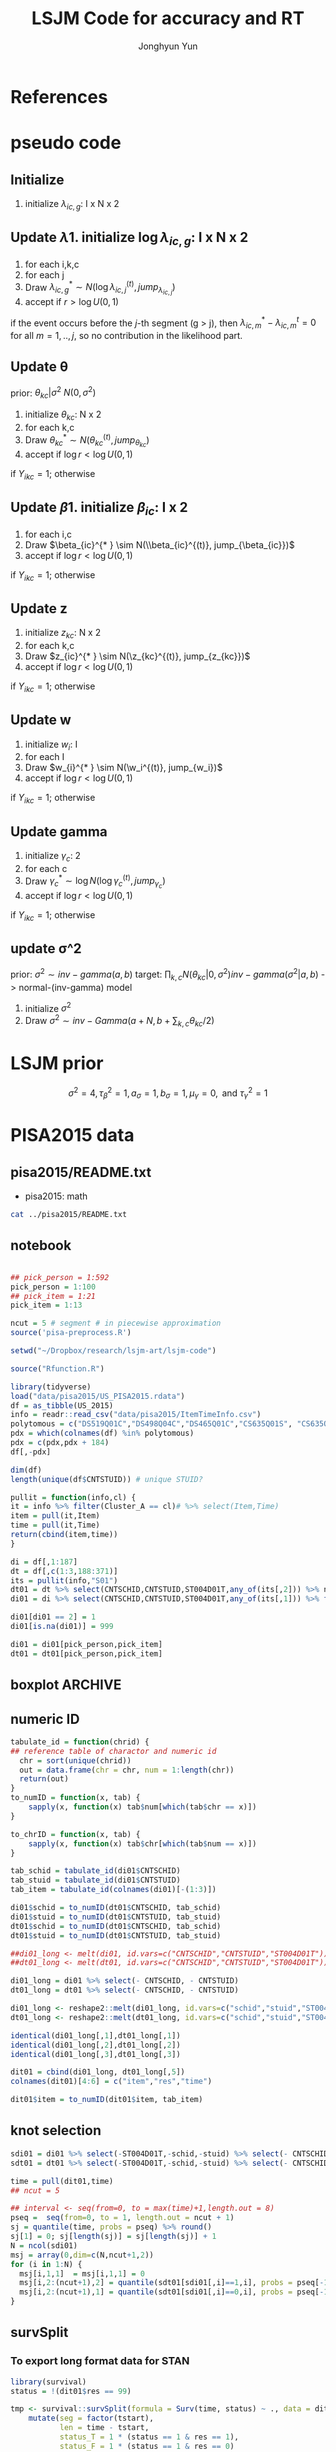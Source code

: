 #+TITLE: LSJM Code for accuracy and RT
#+AUTHOR: Jonghyun Yun
#+EMAIL: jonghyun.yun@gmail.com

#+OPTIONS:   H:10 num:nil toc:nil \n:nil @:t ::t |:t ^:nil ^:{} -:t f:t *:t <:t ':nil -:nil pri:t
#+OPTIONS:   TeX:t LaTeX:t skip:nil d:nil todo:t pri:nil tags:not-in-toc

#+STARTUP: overview inlineimages logdone noindent

# #+SETUPFILE: ~/setup/my-theme-readtheorg.setup

#+PROPERTY: header-args :tangle
#+PROPERTY: header-args :eval never-export
#+PROPERTY: header-args:R :session *LSJM-ART-R* :exports both :results output :noweb yes :eval never-export
* OrgMode :noexport:
#+INFOJS_OPT: view:nil toc:t ltoc:t mouse:underline buttons:0 path:http://orgmode.org/org-info.js

#+REVEAL_ROOT: https://cdn.jsdelivr.net/npm/reveal.js
# slide/none/fade/convex/concave/zoom
#+REVEAL_TRANS: slide
# solarized/black/white/league/sky/beige/simple/serif/blood/night/moon
#+REVEAL_THEME: solarized
#+REVEAL_HLEVEL: 1
#+REVEAL_PLUGINS: (highlight)
#+REVEAL_EXTRA_CSS: ./my_reveal_style.css

#+HUGO_BASE_DIR: ~/website
#+HUGO_AUTO_SET_LASTMOD: t
#+HUGO_DATE_FORMAT: %Y-%m-%dT%T%z
#+HUGO_FRONT_MATTER_FORMAT: toml

#+HUGO_SECTION:
#+HUGO_BUNDLE:
#+HUGO_CATEGORIES:

#+HUGO_EXPORT_RMARKDOWN:

#+OPTIONS: html-link-use-abs-url:nil html-postamble:nil html-preamble:t
#+OPTIONS: html-scripts:t html-style:t html5-fancy:t

#+HTML_MATHJAX: align: left tagside: right
#+HTML_MATHJAX: indent: 5em scale: 85
# MATHJAX font: MathJax TeX (default) Asana-Math Neo-Euler Latin-Modern Gyre-Pagella Gyre-Termes
# #+OPTIONS: tex:dvipng # use LaTeX to generate images for equations

#+HTML_HEAD:  <!-- Global site tag (gtag.js) - Google Analytics -->
#+HTML_HEAD:<script async src="https://www.googletagmanager.com/gtag/js?id=UA-128966866-1"></script>
#+HTML_HEAD:<script>
#+HTML_HEAD:  window.dataLayer = window.dataLayer || [];
#+HTML_HEAD:  function gtag(){dataLayer.push(arguments);}
#+HTML_HEAD:  gtag('js', new Date());
#+HTML_HEAD:
#+HTML_HEAD:  gtag('config', 'UA-128966866-1');
#+HTML_HEAD:</script>

# #+HTML_LINK_HOME: http://wweb.uta.edu/faculty/yunj/index.html
# #+HTML_LINK_UP: http://wweb.uta.edu/faculty/yunj/index.html

# https://scripter.co/latex-in-html/
#+macro: latex @@html:<span class="latex">L<sup>a</sup>T<sub>e</sub>X</span>@@

#+BEGIN_SRC emacs-lisp :eval no :results silent :exports none :tangle no
(setq org-html-htmlize-output-type 'css)
(setq org-html-htmlize-output-type 'inline-css)
#+END_SRC

#+begin_src emacs-lisp ::eval no results silent :exports none :tangle no
(add-hook 'org-babel-after-execute-hook 'org-display-inline-images)
(add-hook 'org-mode-hook 'org-display-inline-images)
#+end_src

* LaTeX Header                                                     :noexport:
#+LATEX_CLASS: no-article
#+LATEX_CLASS_OPTIONS: [a4paper,11pt]

#+LATEX_COMPILER: xelatex

#+LATEX_HEADER: \usepackage{geometry}
#+LATEX_HEADER: \geometry{verbose,tmargin=1in,bmargin=1in,lmargin=0.7in,rmargin=0.7in}
#+LATEX_HEADER: \usepackage[stretch=10,babel=true]{microtype}
#+LATEX_HEADER: \usepackage{lmodern}
#+LATEX_HEADER: \setlength\parindent{0pt}\linespread{1.5}
#+LATEX_HEADER: \usepackage[mathbf=sym]{unicode-math}

#+LATEX_HEADER: \setmathfont{latinmodern-math.otf}
#+LATEX_HEADER: \setmathfont{XITS Math}[range={scr,bfscr}]

# #+LATEX_HEADER: \usepackage{amsmath}
# #+LATEX_HEADER: \usepackage{amsbsy}  %\boldsymbol %\pbm (faked bold)

#+LATEX_HEADER: \usepackage{xcolor}
#+LATEX_HEADER: \usepackage[unicode,colorlinks]{hyperref}
# #+LATEX_HEADER: \PassOptionsToPackage{unicode,colorlinks}{hyperref}

# #+LATEX_HEADER: \usepackage[unicode]{hyperref}
# #+LATEX_HEADER: \hypersetup{
# #+LATEX_HEADER:     colorlinks,
# #+LATEX_HEADER:     linkcolor={red!50!black},
# #+LATEX_HEADER:     citecolor={blue!50!black},
# #+LATEX_HEADER:     urlcolor={blue!80!black}}

* References
#+BEGIN_SRC emacs-lisp :eval yes :results silent :exports none
(require 'org-ref)
(require 'org-ref-citeproc)

(when (file-exists-p "readme.html")
  (delete-file "readme.html"))
(let ((org-export-before-parsing-hook '(orcp-citeproc)))
  (browse-url (org-html-export-to-html)))
#+End_src

#+BEGIN_SRC emacs-lisp :eval yes :results silent :exports none
  (add-hook 'org-export-before-parsing-hook 'orcp-citeproc)
#+END_SRC

#+Bibliography: ~/Zotero/myref.bib
#+PANDOC_OPTIONS: csl:~/Zotero/styles/chicago-author-date.csl

# #+LATEX_HEADER: \usepackage[backend=bibtex, style=numeric, natbib=true]{biblatex}
# #+LATEX_HEADER: \addbibresource{~/Zotero/myref.bib}
# #+LATEX_HEADER: \hypersetup{urlcolor=blue}
# #+LATEX_HEADER: \hypersetup{colorlinks,urlcolor=blue}
# #+LATEX_HEADER: \usepackage[authoryear]{natbib}

# #+LATEX_HEADER: \usepackage[natbib=true, backend=bibtex, maxbibnames=3, doi=false, isbn=false, style=nature]{biblatex}
#+LATEX_HEADER: \usepackage[natbib=true, backend=bibtex, maxbibnames=3, doi=false, isbn=false, style=nature]{biblatex}
#+LATEX_HEADER: \addbibresource{~/Zotero/myref.bib}
# #+LATEX_HEADER: \AtEveryBibitem{\clearfield{note}}
# #+LATEX_HEADER: \AtEveryBibitem{\clearfield{month}}
# #+LATEX_HEADER: \AtEveryBibitem{\clearfield{day}}
# #+LATEX_HEADER: \AtEveryBibitem{\clearfield{eprint}}

#+latex: \begingroup
#+latex: \renewcommand{\section}[2]{}%

# for html export with bib
# bibliographystyle:unsrt
# bibliography:~/Zotero/myref.bib

#+latex: \printbibliography[sorting=ydnt, heading=none, type=article] % for biblatex, comment out everything else
#+latex: \endgroup
* pseudo code
** Initialize
1. initialize $\lambda_{ic,g}$: I x N x 2
** Update \lambda
1. initialize $\log \lambda_{ic,g}$: I x N x 2
2. for each i,k,c
3. for each j
4. Draw $\lambda_{ic,g}^{* } \sim N(\log \lambda_{ic,j}^{(t)}, jump_{\lambda_{ic,j}})$
5. accept if $r > \log U(0,1)$
\begin{align*}
r = & \prod_{k=1}^{N}
\frac{
   (\lambda_{ic,g}^{* })^{I(Y_{ikc,g} = 1)} \exp[-\exp(\beta_{ic} + \theta_{kc} - \gamma_{c}||z_{kc} - w_{i}||)\Lambda_{ic}(t)^{* }]}
   {(\lambda_{ic,g}^{t})^{I(Y_{ikc,g} = 1)} \exp[-\exp(\beta_{ic} + \theta_{kc} - \gamma_{1}||z_{kc} - w_{i}||)\Lambda_{ic}(t)^{t}]} \\
& \times
  \frac{J(\lambda_{ic,g}^{(t)} -> \lambda_{ic,g}^{* })}{J(\lambda_{ic,g}^{* } -> \lambda_{ic,g}^{t})}
\frac{\pi(\lambda_{ic,g}^{* })}{\pi(\lambda_{ic,g}^{(t)})} \\
= & \prod_{k=1}^{N}
  \frac{(\lambda_{ic,g}^{* })^{I(Y_{ikc,j} = 1)}}{(\lambda_{ic,j}^{t})^{I(Y_{ikc,j} = 1)}} \exp[-\exp(\beta_{ic} + \theta_{kc} - \gamma_{c}||z_{kc} - w_{i}||)(\sum_{m=1}^{j} H_{ic,m}(\lambda_{ic,m}^{* } - \lambda_{ic,m}^{t}))] \\
& \times
\frac{\pi(\lambda_{ic,g}^{* })}{\pi(\lambda_{ic,g}^{(t)})}
 \frac{J(\lambda_{ic,g}^{(t)} -> \lambda_{ic,g}^{* })}{J(\lambda_{ic,g}^{* } -> \lambda_{ic,g}^{t})};
\end{align*}

if the event occurs before the $j$-th segment (g > j), then $\lambda_{ic,m}^{* } - \lambda_{ic,m}^{t} = 0$ for all $m=1,..,j$, so no contribution in the likelihood part.

** Update \theta
prior: $\theta_{kc} | \sigma^{2} ~ N(0,\sigma^2)$
1. initialize $\theta_{kc}$: N x 2
2. for each k,c
3. Draw $\theta_{kc}^{* } \sim N(\theta_{kc}^{(t)}, jump_{\theta_{kc}})$
4. accept if $\log r < \log U(0,1)$
\begin{align*}
r &= \prod_{i=1}^{I} \frac{
   \exp(\beta_{ic} + \theta_{kc}^{* } - \gamma_{c}||z_{kc} - w_{i}||)
   \exp[-\exp(\beta_{ic} + \theta_{kc}^{* } - \gamma_{c}||z_{kc} - w_{i}||)\Lambda_{ic}(t)]
}{
   \exp(\beta_{ic} + \theta_{kc}^{t} - \gamma_{c}||z_{kc} - w_{i}||)
   \exp[-\exp(\beta_{ic} + \theta_{kc}^{t} - \gamma_{c}||z_{kc} - w_{i}||)\Lambda_{ic}(t) ]
}
\frac{\pi(\theta_{kc}^{* })}{\pi(\theta_{kc}^{* })}
   \frac{J(\theta_{kc}^{t} -> \theta_{kc}^{* })}{J(\theta_{kc}^{* } -> \theta_{kc}^{t})} \\
&=
\frac{\exp(\theta_{kc}^{* })}{\exp(\theta_{kc}^{t})}
\frac{\pi(\theta_{kc}^{* })}{\pi(\theta_{kc}^{t})}
# \frac{J(\theta_{kc}^{t} -> \theta_{kc}^{* })}{J(\theta_{kc}^{* } -> \theta_{kc}^{t})}
(\exp(\theta_{kc}^{* }) - \exp(\theta_{kc}^{t}))
\exp[-\sum_{i=1}^{I} \Lambda_{ic}(t) \exp(\beta_{ic} - \gamma_{c}||z_{kc} - w_{i}||)]
\end{align*}
if $Y_{ikc} = 1$; otherwise
\begin{align*}
r = &
\frac{\pi(\theta_{kc}^{* })}{\pi(\theta_{kc}^{t})}
# \frac{J(\theta_{kc}^{t} -> \theta_{kc}^{* })}{J(\theta_{kc}^{* } -> \theta_{kc}^{t})}
(\exp(\theta_{kc}^{* }) - \exp(\theta_{kc}^{t}))
\exp[-\sum_{i=1}^{I} \Lambda_{ic}(t) \exp(\beta_{ic} - \gamma_{c}||z_{kc} - w_{i}||)]
\end{align*}

** Update \beta
1. initialize $\beta_{ic}$: I x 2
2. for each i,c
3. Draw $\beta_{ic}^{* } \sim N(\\beta_{ic}^{(t)}, jump_{\beta_{ic}})$
4. accept if $\log r < \log U(0,1)$
\begin{align*}
r &= \prod_{k=1}^{N} \frac{
   \exp(\beta_{ic}^{* } + \theta_{kc} - \gamma_{c}||z_{kc} - w_{i}||)
   \exp[-\exp(\beta_{ic}^{* } + \theta_{kc} - \gamma_{c}||z_{kc} - w_{i}||)\Lambda_{ic}(t)]
}{
   \exp(\beta_{ic}^{t} + \theta_{kc} - \gamma_{c}||z_{kc} - w_{i}||)
   \exp[-\exp(\beta_{ic}^{t} + \theta_{kc} - \gamma_{c}||z_{kc} - w_{i}||)\Lambda_{ic}(t) ]
}
\frac{\pi(\beta_{ic}^{* })}{\pi(\beta_{ic}^{t})}
   \frac{J(\beta_{kc}^{t} -> \beta_{kc}^{* })}{J(\beta_{kc}^{* } -> \beta_{kc}^{t})} \\
&=
\frac{\exp(\beta_{kc}^{* })}{\exp(\beta_{kc}^{t})}
\frac{\pi(\beta_{kc}^{* })}{\pi(\beta_{kc}^{t})}
\frac{J(\beta_{kc}^{t} -> \beta_{kc}^{* })}{J(\beta_{kc}^{* } -> \beta_{kc}^{t})}
\exp[-\sum_{k=1}^{N} \Lambda_{ic}(t) \exp(\beta_{ic} - \gamma_{c}||z_{kc} - w_{i}||)(\exp(\beta_{kc}^{* }) - \exp(\beta_{kc}^{t}))]
\end{align*}
if $Y_{ikc} = 1$; otherwise
\begin{align*}
r =&
\frac{\pi(\beta_{kc}^{* })}{\pi(\beta_{kc}^{t})}
\frac{J(\beta_{kc}^{t} -> \beta_{kc}^{* })}{J(\beta_{kc}^{* } -> \beta_{kc}^{t})}
\exp[-\sum_{k=1}^{N} \Lambda_{ic}(t) \exp(\beta_{ic} - \gamma_{c}||z_{kc} - w_{i}||)(\exp(\beta_{kc}^{* }) - \exp(\beta_{kc}^{t}))]
\end{align*}
** Update z
1. initialize $z_{kc}$: N x 2
2. for each k,c
3. Draw $z_{ic}^{* } \sim N(\z_{kc}^{(t)}, jump_{z_{kc}})$
4. accept if $\log r < \log U(0,1)$
\begin{align*}
r =& \prod_{i=1}^{I} \frac{
   \exp(\beta_{ic} + \theta_{kc} - \gamma_{c}||z_{kc}^{* } - w_{i}||)
   \exp[-\exp(\beta_{ic} + \theta_{kc} - \gamma_{c}||z_{kc}^{* } - w_{i}||)\Lambda_{ic}(t)]
}{
   \exp(\beta_{ic} + \theta_{kc} - \gamma_{c}||z_{kc}^{t} - w_{i}||)
   \exp[-\exp(\beta_{ic} + \theta_{kc} - \gamma_{c}||z_{kc}^{t} - w_{i}||)\Lambda_{ic}(t) ]
}
\frac{\pi(z_{kc}^{* })}{\pi(z_{kc}^{t})}
   \frac{J(z_{kc}^{t} -> z_{kc}^{* })}{J(z_{kc}^{* } -> z_{kc}^{t})} \\
=&
\frac{\pi(z_{kc}^{* })}{\pi(z_{kc}^{t})}
# \frac{J(z_{kc}^{t} -> z_{kc}^{* })}{J(z_{kc}^{* } -> z_{kc}^{t})}
\exp[\gamma_{c}\sum_{i=1}^{I}
(||z_{kc}^{* } - w_{i}||-||z_{kc}^{t} - w_{i}||)]\\
&\times
   \exp[-\exp(\theta_{kc}) \sum_{i=1}^{I}\Lambda_{ic}(t)\exp(\beta_{ic}) \{\exp( - \gamma_{c}||z_{kc}^{* } - w_{i}||) - \exp(-\gamma_c||z_{kc}^{t} - w_{i}||)\}]
\end{align*}
if $Y_{ikc} = 1$; otherwise

\begin{align*}
r =&
\frac{\pi(z_{kc}^{* })}{\pi(z_{kc}^{t})}
\frac{J(z_{kc}^{t} -> z_{kc}^{* })}{J(z_{kc}^{* } -> z_{kc}^{t})}\\
& \times
   \exp[-\exp(\theta_{kc}) \sum_{i=1}^{I}\Lambda_{ic}(t)\exp(\beta_{ic}) \{\exp( - \gamma_{c}||z_{kc}^{* } - w_{i}||) - \exp(-\gamma_c||z_{kc}^{t} - w_{i}||)\}]
\end{align*}
** Update w
1. initialize $w_{i}$: I
2. for each I
3. Draw $w_{i}^{* } \sim N(\w_i^{(t)}, jump_{w_i})$
4. accept if $\log r < \log U(0,1)$
\begin{align*}
r = &\prod_{c=1}^{2} \prod_{k=1}^{N} \frac{
   \exp(\beta_{ic} + \theta_{kc} - \gamma_{c}||z_{kc} - w_{i}^{* }||)
   \exp[-\exp(\beta_{ic} + \theta_{kc} - \gamma_{c}||z_{kc} - w_{i}^{* }||)\Lambda_{ic}(t)]
}{
   \exp(\beta_{ic} + \theta_{kc} - \gamma_{c}||z_{kc} - w_{i}^{t}||)
   \exp[-\exp(\beta_{ic} + \theta_{kc} - \gamma_{c}||z_{kc} - w_{i}^{t}||)\Lambda_{ic}(t) ]
}
\frac{\pi(w_i^{* })}{\pi(w_i^{t})}
   \frac{J(w_i^{t} -> w_i^{* })}{J(w_i^{* } -> w_i^{t})} \\
=&
\frac{\pi(w_i^{* })}{\pi(w_i^{t})}
# \frac{J(w_i^{t} -> w_i^{* })}{J(w_i^{* } -> w_i^{t})}
\exp[\sum_{c=1}^{2}\sum_{k=1}^{N} \gamma_{c}
(||z_{kc} - w_{i}^{* }||-||z_{kc} - w_{i}^{t}||)] \\
& \times \exp[-\sum_{c=1}^{2}\Lambda_{ic}(t)\exp(\beta_{ic}) \sum_{k=1}^{N}\exp(\theta_{kc})\{ \exp(- \gamma_{c}||z_{kc} - w_{i}^{* }||) - \exp(-\gamma_c ||z_{kc} - w_{i}^{t}||)\}]
\end{align*}
if $Y_{ikc} = 1$; otherwise

\begin{align*}
r & =
\frac{\pi(w_i^{* })}{\pi(w_i^{t})}
\frac{J(w_i^{t} -> w_i^{* })}{J(w_i^{* } -> w_i^{t})}\\
& \times \exp[-\sum_{c=1}^{2}\Lambda_{ic}(t)\exp(\beta_{ic}) \sum_{k=1}^{N}\exp(\theta_{kc})\{ \exp(- \gamma_{c}||z_{kc} - w_{i}^{* }||) - \exp(-\gamma_c ||z_{kc} - w_{i}^{t}||)\}]
\end{align*}

** Update gamma
1. initialize $\gamma_{c}$: 2
2. for each c
3. Draw $\gamma_{c}^{* } \sim \log N(\log \gamma_{c}^{(t)}, jump_{\gamma_{c}})$
4. accept if $\log r < \log U(0,1)$
\begin{align*}
r = & \prod_{i=1}^{I}\prod_{k=1}^{N} \frac{
   \exp(\beta_{ic} + \theta_{kc} - \gamma_{c}^{* }||z_{kc} - w_{i}||)
   \exp[-\exp(\beta_{ic} + \theta_{kc} - \gamma_{c}^{* }||z_{kc} - w_{i}||)\Lambda_{ic}(t)]
}{
   \exp(\beta_{ic} + \theta_{kc} - \gamma_{c}^{t}||z_{kc} - w_{i}||)
   \exp[-\exp(\beta_{ic} + \theta_{kc} - \gamma_{c}^{t}||z_{kc} - w_{i}||)\Lambda_{ic}(t) ]
}
\frac{\pi(\gamma_{c}^{* })}{\pi(\gamma_c^{t})}
   \frac{J(\gamma_{c}^{t} -> \gamma_{c}^{* })}{J(\gamma_{c}^{* } -> \gamma_{c}^{t})} \\
=&
\frac{\pi(w_i^{* })}{\pi(w_i^{t})}
\frac{J(w_i^{t} -> w_i^{* })}{J(w_i^{* } -> w_i^{t})}
\exp[\sum_{i=1}^{I}\sum_{k=1}^{N} ||z_{kc} - w_{i}||(\gamma_{c}^{t}-\gamma_{c}^{* })]\\
& \times \exp[-\sum_{i=1}^{I}\sum_{k=1}^{N}\Lambda_{ic}(t)\exp(\beta_{ic} + \theta_{kc}) \{\exp( - \gamma_{c}^{* } ||z_{kc} - w_{i}||) -
 \exp( -\gamma_{c}^{t} ||z_{kc} - w_{i}||)\}]
\end{align*}

if $Y_{ikc} = 1$; otherwise
\begin{align*}
r = &
\frac{\pi(w_i^{* })}{\pi(w_i^{t})}
\frac{J(w_i^{t} -> w_i^{* })}{J(w_i^{* } -> w_i^{t})}\\
& \times \exp[-\sum_{i=1}^{I}\sum_{k=1}^{N}\Lambda_{ic}(t)\exp(\beta_{ic} + \theta_{kc}) \{\exp( - \gamma_{c}^{* } ||z_{kc} - w_{i}||) -
 \exp( -\gamma_{c}^{t} ||z_{kc} - w_{i}||)\}]
\end{align*}

** update \sigma^2
prior: $\sigma^{2} \sim inv-gamma(a,b)$
target: $\prod_{k,c} N(\theta_{kc}|0,\sigma^{2}) inv-gamma(\sigma^{2}|a,b)$ -> normal-(inv-gamma) model

1. initialize $\sigma^{2}$
2. Draw $\sigma^{2} \sim inv-Gamma(a + N, b + \sum_{k,c} \theta_{kc} / 2)$
* LSJM prior
\begin{aligned} \pi\left(\beta_{i}\right) & \sim \mathrm{N}\left(0, \tau_{\beta}^{2}\right) \\ \pi\left(\theta_{j} | \sigma^{2}\right) & \sim \mathrm{N}\left(0, \sigma^{2}\right) \\ \pi\left(\sigma^{2}\right) & \sim \operatorname{lnv}-\operatorname{Gamma}\left(a_{\sigma}, b_{\sigma}\right) \\ \pi\left(\mathbf{z}_{j}\right) & \sim \mathrm{MVN}_{d}\left(0, I_{d}\right) \\ \pi\left(\mathbf{w}_{i}\right) & \sim \mathrm{MVN}_{d}\left(0, I_{d}\right) \\ \log \pi(\gamma) & \sim \mathrm{N}\left(\mu_{\gamma}, \tau_{\gamma}^{2}\right) \end{aligned}

\[\sigma^{2}=4, \tau_{\beta}^{2}=1, a_{\sigma}=1, b_{\sigma}=1, \mu_{\gamma}=0, \text { and } \tau_{\gamma}^{2}=1\]
* PISA2015 data
** pisa2015/README.txt
   - pisa2015: math
#+BEGIN_SRC sh :results output
cat ../pisa2015/README.txt
#+END_SRC

** notebook
#+BEGIN_SRC R

## pick_person = 1:592
pick_person = 1:100
## pick_item = 1:21
pick_item = 1:13

ncut = 5 # segment # in piecewise approximation
source('pisa-preprocess.R')
#+END_SRC

#+BEGIN_SRC R :results none :tangle pisa-preprocess.R
setwd("~/Dropbox/research/lsjm-art/lsjm-code")

source("Rfunction.R")

library(tidyverse)
load("data/pisa2015/US_PISA2015.rdata")
df = as_tibble(US_2015)
info = readr::read_csv("data/pisa2015/ItemTimeInfo.csv")
polytomous = c("DS519Q01C","DS498Q04C","DS465Q01C","CS635Q01S", "CS635Q04S","DS635Q05C","DS605Q04C","DS607Q03C","CS634Q02S", "CS645Q01S","DS657Q04C","DS629Q01C","CS637Q02S")
pdx = which(colnames(df) %in% polytomous)
pdx = c(pdx,pdx + 184)
df[,-pdx]
#+END_SRC

#+BEGIN_SRC R
dim(df)
length(unique(df$CNTSTUID)) # unique STUID?
#+END_SRC

#+begin_src R :tangle Rfunction.R
pullit = function(info,cl) {
it = info %>% filter(Cluster_A == cl)# %>% select(Item,Time)
item = pull(it,Item)
time = pull(it,Time)
return(cbind(item,time))
}
#+end_src

#+begin_src R :tangle pisa-preprocess.R
di = df[,1:187]
dt = df[,c(1:3,188:371)]
its = pullit(info,"S01")
dt01 = dt %>% select(CNTSCHID,CNTSTUID,ST004D01T,any_of(its[,2])) %>% na.omit
di01 = di %>% select(CNTSCHID,CNTSTUID,ST004D01T,any_of(its[,1])) %>% filter(CNTSTUID %in% dt01$CNTSTUID)

di01[di01 == 2] = 1
di01[is.na(di01)] = 999

di01 = di01[pick_person,pick_item]
dt01 = dt01[pick_person,pick_item]
#+end_src

** boxplot :ARCHIVE:
#+BEGIN_SRC R
library(reshape2)

di01_long <- melt(di01, id.vars=c("CNTSCHID","CNTSTUID","ST004D01T"))
dt01_long <- melt(dt01, id.vars=c("CNTSCHID","CNTSTUID","ST004D01T"))

identical(di01_long[,1],di01_long[,1])
identical(di01_long[,2],di01_long[,2])
identical(di01_long[,3],di01_long[,3])

dit01 = cbind(di01_long, dt01_long[,5])
colnames(dit01)[4:6] = c("item","res","time")
#+END_SRC

#+BEGIN_SRC R :results value
dit01 %>% group_by(item) %>% summarise(F = sum(res == 0), T = sum(res == 1), mis = sum(res == 99))
#+END_SRC

#+BEGIN_SRC R
rt_boxp <- ggplot(dit01, aes(x=factor(res),y=time,fill=factor(res)))+
  geom_boxplot() + labs(title="RT by accuracy") + facet_wrap(~item)
logrt_boxp <- ggplot(dit01, aes(x=factor(res),y=log(time),fill=factor(res)))+
  geom_boxplot() + labs(title="log RT by accuracy") + facet_wrap(~item)
#+END_SRC

[[file:figure/RTs_S01.pdf]]

#+BEGIN_SRC R
pdf("figure/RTs_S01.pdf")
rt_boxp
logrt_boxp
dev.off()
#+END_SRC
** numeric ID
#+BEGIN_SRC R :tangle Rfunction.R
tabulate_id = function(chrid) {
## reference table of charactor and numeric id
  chr = sort(unique(chrid))
  out = data.frame(chr = chr, num = 1:length(chr))
  return(out)
}
to_numID = function(x, tab) {
    sapply(x, function(x) tab$num[which(tab$chr == x)])
}

to_chrID = function(x, tab) {
    sapply(x, function(x) tab$chr[which(tab$num == x)])
}
#+END_SRC

#+begin_src R :tangle pisa-preprocess.R
tab_schid = tabulate_id(di01$CNTSCHID)
tab_stuid = tabulate_id(di01$CNTSTUID)
tab_item = tabulate_id(colnames(di01)[-(1:3)])

di01$schid = to_numID(dt01$CNTSCHID, tab_schid)
di01$stuid = to_numID(dt01$CNTSTUID, tab_stuid)
dt01$schid = to_numID(dt01$CNTSCHID, tab_schid)
dt01$stuid = to_numID(dt01$CNTSTUID, tab_stuid)
#+END_SRC

#+begin_src R :tangle pisa-preprocess.R
##di01_long <- melt(di01, id.vars=c("CNTSCHID","CNTSTUID","ST004D01T"))
##dt01_long <- melt(dt01, id.vars=c("CNTSCHID","CNTSTUID","ST004D01T"))

di01_long = di01 %>% select(- CNTSCHID, - CNTSTUID)
dt01_long = dt01 %>% select(- CNTSCHID, - CNTSTUID)

di01_long <- reshape2::melt(di01_long, id.vars=c("schid","stuid","ST004D01T"))
dt01_long <- reshape2::melt(dt01_long, id.vars=c("schid","stuid","ST004D01T"))

identical(di01_long[,1],dt01_long[,1])
identical(di01_long[,2],dt01_long[,2])
identical(di01_long[,3],dt01_long[,3])

dit01 = cbind(di01_long, dt01_long[,5])
colnames(dit01)[4:6] = c("item","res","time")

dit01$item = to_numID(dit01$item, tab_item)
#+END_SRC

** knot selection
#+begin_src R :tangle pisa-preprocess.R
sdi01 = di01 %>% select(-ST004D01T,-schid,-stuid) %>% select(- CNTSCHID, - CNTSTUID) %>% as.matrix()
sdt01 = dt01 %>% select(-ST004D01T,-schid,-stuid) %>% select(- CNTSCHID, - CNTSTUID) %>% as.matrix()

time = pull(dit01,time)
## ncut = 5

## interval <- seq(from=0, to = max(time)+1,length.out = 8)
pseq =  seq(from=0, to = 1, length.out = ncut + 1)
sj = quantile(time, probs = pseq) %>% round()
sj[1] = 0; sj[length(sj)] = sj[length(sj)] + 1
N = ncol(sdi01)
msj = array(0,dim=c(N,ncut+1,2))
for (i in 1:N) {
  msj[i,1,1]  = msj[i,1,1] = 0
  msj[i,2:(ncut+1),2] = quantile(sdt01[sdi01[,i]==1,i], probs = pseq[-1]) %>% round()
  msj[i,2:(ncut+1),1] = quantile(sdt01[sdi01[,i]==0,i], probs = pseq[-1]) %>% round()
}
#+end_src
** survSplit
*** To export long format data for STAN
 #+begin_src R
 library(survival)
 status = !(dit01$res == 99)

 tmp <- survival::survSplit(formula = Surv(time, status) ~ ., data = dit01, cut = sj, episode ="seg_g") %>%
     mutate(seg = factor(tstart),
            len = time - tstart,
            status_T = 1 * (status == 1 & res == 1),
            status_F = 1 * (status == 1 & res == 0)
            ) %>%
     as_tibble
 to_stan = tmp %>% mutate(seg_g = seg_g - 1) %>% select(stuid, item, time, seg_g, len, status_F, status_T)
 ## tmp %>% select(res,status,status_T,status_F)
 #+end_src

 #+begin_src R
 ## data and fixed parameters
 I = nrow(tab_item)
 N = nrow(tab_stuid)
 C = 2

 L = nrow(to_stan)
 G = ncut

 with(to_stan,
 rstan::stan_rdump(c('I','N','C','L','G','stuid','item', 'G', 'seg_g','len','status_F','status_T'),"pisa_data.R"))

 #+end_src

*** To export short format data for STAN

   #+BEGIN_SRC R
   tt01 = dt01 %>% select(-ST004D01T,-schid,-stuid) %>% select(- CNTSCHID, - CNTSTUID)
   nitem = ncol(tt01)
   tt01 = data.frame(time = c(as.matrix(tt01)), status = 1)

   tmp <- survival::survSplit(formula = survival::Surv(time, status) ~ ., data = tt01, cut = sj, episode ="seg_g") %>%
       mutate(seg = factor(tstart),
              seg_g = seg_g - 1,
              len = time - tstart
              ) %>% filter(status == 1) %>%
       as_tibble
   mseg = matrix(pull(tmp,seg_g),ncol=nitem) %>% t()
   mh = matrix(pull(tmp,len),ncol=nitem) %>% t()
   mlen = sj[2:(ncut+1)] - sj[1:(ncut)]
   mt = dt01 %>% select(-ST004D01T,-schid,-stuid) %>% select(- CNTSCHID, - CNTSTUID) %>% as.matrix %>% t()
   mi = di01 %>% select(-ST004D01T,-schid,-stuid) %>% select(- CNTSCHID, - CNTSTUID) %>% as.matrix %>% t()
   #+END_SRC

   #+begin_src R
   ## data and fixed parameters
   I = nrow(mt)
   N = ncol(mt)
   C = 2

   G = ncut + 1

   rstan::stan_rdump(c('I','N','C','G', 'mseg','mlen', 'mh', 'mt','mi'),"pisa_short.R")

   #+end_src

*** to export short format data for C++
#+BEGIN_SRC R :tangle pisa-preprocess.R
   library(survival)
   tt01 = dt01 %>% select(-ST004D01T,-schid,-stuid) %>% select(- CNTSCHID, - CNTSTUID)
   ti01 = di01 %>% select(-ST004D01T,-schid,-stuid) %>% select(- CNTSCHID, - CNTSTUID)
   nitem = ncol(tt01)

   tf01 = data.frame(time = c(as.matrix(tt01)), status = 1)
   tmp <- survSplit(formula = Surv(time, status) ~ ., data = tf01, cut = sj, episode ="seg_g") %>%
       mutate(seg = factor(tstart),
              seg_g = seg_g - 2,
              len = time - tstart
              ) %>% filter(status == 1) %>%
       as_tibble

   mseg = matrix(pull(tmp,seg_g),ncol=nitem) %>% t()
   mh = matrix(pull(tmp,len),ncol=nitem) %>% t()
   mlen = sj[2:(ncut+1)] - msj[1:(ncut)]
   mt = dt01 %>% select(-ST004D01T,-schid,-stuid) %>% select(- CNTSCHID, - CNTSTUID) %>% as.matrix %>% t()
   mi = di01 %>% select(-ST004D01T,-schid,-stuid) %>% select(- CNTSCHID, - CNTSTUID) %>% as.matrix %>% t()
   #+END_SRC

#+BEGIN_SRC R :tangle pisa-preprocess.R
   ## data and fixed parameters
   I = nrow(mt)
   N = ncol(mt)
   C = 2
   G = ncut # 
   write_csv(data.frame(I=I, N=N, C=C, G=G), "mvar.csv", col_names = FALSE)
   write_csv(as.data.frame(mlen),"mlen.csv", col_names = FALSE)
   write_csv(as.data.frame(mseg),"mseg.csv", col_names = FALSE)
   write_csv(as.data.frame(mh),"mh.csv", col_names = FALSE)
   write_csv(as.data.frame(mt),"mt.csv", col_names = FALSE)
   write_csv(as.data.frame(mi),"mi.csv", col_names = FALSE)
   #+end_src

   This is to export hyper-parameters and jumping rule
#+BEGIN_SRC R :tangle pisa-preprocess.R
   mvar = readr::read_csv("mvar.csv", col_names=FALSE) %>% as.matrix()
   I = mvar[1,1]; N = mvar[1,2]; C = mvar[1,3]; G = mvar[1,4];

   ## lambda
   a_lambda = matrix(0.001,I,G)
   b_lambda = matrix(0.001,I,G)
   jump_lambda = matrix(1.0,I,G)

   mu_beta = matrix(0.0,I,2)
   sigma_beta = matrix(1.0,I,2)
   jump_beta = matrix(1.0,I,2)

   mu_theta = matrix(0.0,N,2)
   sigma_theta = matrix(1.0,N,2)
   jump_theta = matrix(1.0,N,2)

   a_sigma = 1.0
   b_sigma = 1.0

   mu_gamma = matrix(0.0,1,2)
   sigma_gamma = matrix(1.0,1,2)
   jump_gamma = matrix(1.0,1,2)

   mu_z = matrix(0.0,N,2)
   sigma_z = matrix(1.0,N,2)
   jump_z = matrix(1.0,N,2)

   mu_w = matrix(0.0,I,2)
   sigma_w = matrix(1.0,I,2)
   jump_w = matrix(1.0,I,2)
   #+END_SRC

#+BEGIN_SRC R :tangle pisa-preprocess.R
   write_csv(as.data.frame(rbind(a_lambda,b_lambda,jump_lambda)),"pj_lambda.csv", col_names = FALSE)
   write_csv(as.data.frame(rbind(mu_beta,sigma_beta,jump_beta)),"pj_beta.csv", col_names = FALSE)
   write_csv(as.data.frame(rbind(mu_theta,sigma_theta,jump_theta)),"pj_theta.csv", col_names = FALSE)
   write_csv(as.data.frame(rbind(a_sigma,b_sigma)),"pj_sigma.csv", col_names = FALSE)
   write_csv(as.data.frame(rbind(mu_gamma,sigma_gamma,jump_gamma)),"pj_gamma.csv", col_names = FALSE)
   write_csv(as.data.frame(rbind(mu_z,sigma_z,jump_z)),"pj_z.csv", col_names = FALSE)
   write_csv(as.data.frame(rbind(mu_w,sigma_w,jump_w)),"pj_w.csv", col_names = FALSE)
   #+END_SRC

** not used
#+BEGIN_SRC R
item <- pull(info, Item)
time <- pull(info, Time)
cname <- colnames(df)
#+END_SRC

#+begin_src R
item = item[info$Cluster_A == "S01"]
time = time[info$Cluster_A == "S01"]
yi = df[,cname %in% item]
yt = df[,cname %in% time]

idx = !apply(yi,1,function(x) all(is.na(x)))
yi = yi[idx,]
yt = yt[idx,]
yi[is.na(yi)] = 99
yi[yi == 2] = 1
#+end_src


#+BEGIN_SRC R
boxplot(yt)
#+END_SRC


#+RESULTS:

* STAN optimization using LBFGS
- [[id:343fb468-844b-4f7e-840c-30161fa57835][STAN optimization for hubViz]]
- Limited-memory BFGS (https://en.wikipedia.org/wiki/Limited-memory_BFGS)
- Try to fix two points, and see if multiple results are similar
- Variational Bayes + any optimization may get trapped in local modes.

** stan code

 - stan_code: [[./stan/art.stan]]

 #+RESULTS:

 #+begin_src R
 ## initialization
 w_fr = matrix(rnorm(2*p),p,2)
 w = w_fr
 w_fr[1,] = c(0,0)
 w_fr[2,] = 1*c(1,1)
 theta = rnorm(n)
 sigma_w = 10
 rstan::stan_rdump(c('w','w_fr','theta','sigma_w'),"init_list.R")
 #+end_src

 #+begin_src sh :async :results slient
 cd ~/stan-dev/cmdstan
 # make ~/workspace/lsjm-code/stan/art
 # rm ~/workspace/lsjm-code/stan/par_art
 make STAN_THREADS=TRUE ~/workspace/lsjm-code/stan/parallel_art
 #+end_src

** STAN MCMC
#+NAME: mdsplot
#+BEGIN_SRC R :tangle lsjmplot.R
library(ggplot2)
library(ggrepel)

lsjmplot <- function( z, w, myname = NULL, xlim=NA, ylim=NA, lab = "Coordinate") {

  ## extract objects

  x = rbind(z,w)
  idx = rep("w", nrow(x))
  idx[1:nrow(z)] = "z"
  position <- as.data.frame(x)
  ndim <- dim(x)[2]

  colnames(position) <- paste("position",1:ndim,sep="")

  padding = 1.05
  if (any(is.na(xlim))) {
    x1 <- -max(abs(position[,1]))*padding
    x2 <- max(abs(position[,1]))*padding
  } else {
    x1 <- xlim[1]
    x2 <- xlim[2]
  }
  if (any(is.na(ylim))) {
    y1 <- -max(abs(position[,2]))*padding
    y2 <- max(abs(position[,2]))*padding
  } else {
    y1 <- ylim[1]
    y2 <- ylim[2]
  }

  mytheme = theme(axis.line = element_line(colour = "black"),
                  ##panel.grid.major = element_blank(),
                  panel.grid.minor = element_blank(),
                  ##panel.border = element_blank(),
                  panel.background = element_blank()
                  )

  ## plot
  pp = ggplot(position,aes(x=position1,y=position2,colour=idx)) +
    theme(text=element_text(size=20)) +
    ## geom_point()+
    xlim(x1,x2) + ylim(y1,y2) +
    xlab(paste(lab," 1",sep="")) + ylab(paste(lab," 2",sep="")) +
    ##xlab("Position 1") + ylab("Position 2") +
    geom_hline(yintercept = 0, color = "gray70", linetype=2) +
    geom_vline(xintercept = 0, color = "gray70", linetype=2)
  ##  pp = pp + geom_text_repel(label=rownames(position), segment.color = "grey50", size=6)
  if (!is.null(myname)) {
    pp = pp + geom_text(label=myname, segment.color = "grey50",check_overlap = FALSE, show.legend=FALSE,size = 2)
  } else pp = pp + geom_point()
  pp + mytheme
}
#+END_SRC

A function to convert mcmc.list to data.frame.
#+begin_src R :tangle cdfa_df.R
coda_df <- function(coda.object,
                    parameters = NULL) {

    if (!coda::is.mcmc(coda.object) && !coda::is.mcmc.list(coda.object))
        stop("Not an mcmc or mcmc.list object")

    mat     <- as.matrix(coda.object, iter = TRUE, chain = TRUE)
    df      <- as.data.frame(mat)

    names(df)[names(df) == "CHAIN"] <- "chain"
    names(df)[names(df) == "ITER"]  <- "iter"

    if(is.null(parameters))
        out.df <- df

    if(!is.null(parameters))
        out.df <- subset(df, select = c("chain", "iter", parameters))

    out.df
}
#+end_src

#+begin_src sh :async :results slient
cd ~/stan-dev/cmdstan
# make ~/workspace/lsjm-code/stan/art
# rm ~/workspace/lsjm-code/stan/par_art
make STAN_THREADS=TRUE ~/workspace/lsjm-code/stan/parallel_art
#+end_src

#+begin_src sh :async
export STAN_NUM_THREADS=8

cd ~/workspace/lsjm-code/stan
time ~/workspace/lsjm-code/stan/parallel_art sample num_samples=20000 num_warmup=5000 \
adapt delta=0.8 algorithm=hmc engine=nuts \
metric=diag_e output file=single_mcmc.csv \
data file=../pisa_short.R
#+end_src

#+begin_src sh :async
~/stan-dev/cmdstan/bin/stansummary stan/single_mcmc.csv --sig_figs=3 > single_summary.csv
#+end_src


#+begin_src R :results silent
source("lsjmplot.R")
source("coda_df.R")
library(rstan)
library(coda)
library(tidyverse)
dstan = read_stan_csv("stan/single_mcmc.csv")
##ll = As.mcmc.list(dstan)
df = tidybayes::tidy_draws(dstan) %>% as.data.frame
#+end_src

#+BEGIN_SRC R
n = nrow(df)
ethin = 100
idx = seq(1,n,ethin)

z1dx = grepl("^z1", colnames(df))
z2dx = grepl("^z2", colnames(df))
wdx = grepl("^w", colnames(df))
adx = z1dx | z2dx | wdx
nper = sum(z1dx)/2
nitem = sum(wdx)/2
nall = sum(adx)/2

sf = df[idx,]
star = which.max(sf$lp__)
ss = sf[,adx]
Xstar =matrix(unlist(ss[star,]),2,nall)
Xstar = t(Xstar)
#+END_SRC

#+begin_src R :results silent
library(MCMCpack)
mm = list()
for (k in 1:nrow(ss)){
X = t(matrix(unlist(ss[k,]),2,nall))
mm[[k]] = procrustes(X, Xstar, translation = FALSE, dilation = FALSE)$X.new
sf[k,adx] = c(t(mm[[k]]))
}

#+end_src


[[file:figure/latent_plot.pdf]]
#+begin_src R
posm = Reduce("+",mm) / nrow(ss)
pdf("figure/latent_plot.pdf")
myname = c(1:nper,paste0("I.",1:nitem))
z1= posm[1:nper,]
w = posm[-(1:(2*nper)),]
lsjmplot(z1,w,xlim=c(-2,2),ylim=c(-2,2),myname)

z2 = posm[(nper + 1):(2*nper),]
lsjmplot(z2,w,xlim=c(-2,2),ylim=c(-2,2),myname)
dev.off()
#+end_src

#+BEGIN_SRC R
construct_cumulative_hazard_function <- function(cutpoints, log_baseline_hazards, latent_effects) {

    ## t is a vector of time points. group is {0,1} scalar
    cumulative_hazard_function <- function(t, iper) {
        ## Boolean for any exposed time in each interval
        ## length(cutpoints) x length(t)
        interval_exposed <- outer(cutpoints, t, `<`)

        ## t - cutpoint. Multiply by interval exposed to avoid negative times.
        time_exposed <-  -outer(cutpoints, t, `-`) * interval_exposed

        ## Last interval is of width Inf
        interval_widths <- c(diff(cutpoints), Inf)

        ## For each interval, time exposed cannot exceed interval width.
        time_exposed_correct  <- sweep(x = time_exposed,
                                       MARGIN = 1,
                                       STATS = interval_widths,
                                       FUN = pmin)

        ## Multiply by corresponding baseline hazards to get interval specific cumulative baseline hazards.
        interval_baseline_cumulative_hazards <- sweep(x = time_exposed_correct,
                                                      MARGIN = 1,
                                                      STATS = exp(log_baseline_hazards),
                                                      FUN = `*`)

        ## Cumulative baseline hazard vector length(t)
        baseline_cumulative_hazards <- colSums(interval_baseline_cumulative_hazards)

        ## return after applying group effect
        return(baseline_cumulative_hazards * exp(latent_effects[iper]))
    }

    return(cumulative_hazard_function)
}
#+END_SRC


#+BEGIN_SRC R
df = sf
library(stringr)
source("pisa_short.R")
dfname = colnames(df)
#+END_SRC

#+BEGIN_SRC R

#+END_SRC

#+BEGIN_SRC R
lambda1.1dx = grepl("^lambda1.1", colnames(df))
z1dx = grepl("^z1", colnames(df))
z2dx = grepl("^z2", colnames(df))
thetadx = grepl("^theta", colnames(df))
beta.1dx = grepl("^beta.1", colnames(df))
w.1dx = grepl("^w.1", colnames(df))
gamma.1dx = grepl("^gamma.1", colnames(df))
#+END_SRC

#+BEGIN_SRC R
item_number = 3

lvar1 = list(
  lambda1.1 = str_subset(dfname, paste0("^lambda1.",item_number)),
  z1 = str_subset(dfname,"^z1"),
  theta = str_subset(str_subset(dfname,"^theta"), ".2$", negate = T),
  beta.1 = str_subset(dfname,paste0("^beta.",item_number)) %>% str_subset(".2$", negate = T),
  w.1 = str_subset(dfname,paste0("^w.",item_number)),
  gamma.1 = str_subset(dfname,"^gamma.1")
  )

beta = df[lvar1$beta.1] %>% as.matrix()
theta = df[lvar1$theta] %>% as.matrix()
gamma = df[lvar1$gamma.1] %>% as.matrix()
z = df[lvar1$z1] %>% as.matrix()
w = df[lvar1$w.1] %>% as.matrix()

d2 = (z - rep(w, nper))^2
dist = apply(d2, 1, function(x) {x[seq(1,2*nper,2)] + x[seq(2,2*nper,2)]}) %>% sqrt() %>% t()

prop_hazard1 = rep(beta, nper) + theta - rep(gamma,nper) * dist
colnames(prop_hazard1) = paste0("k",1:nper,".1")
#+END_SRC

#+BEGIN_SRC R
lvar2 = list(
  lambda1.2 = str_subset(dfname, paste0("^lambda2.",item_number)),
  z = str_subset(dfname,"^z2"),
  theta = str_subset(str_subset(dfname,"^theta"), ".1$", negate = T),
  beta.1 =  str_subset(dfname,paste0("^beta.",item_number)) %>% str_subset(".1$", negate = T),
  w.1 = str_subset(dfname,paste0("^w.",item_number)),
  gamma = str_subset(dfname,"^gamma.2")
)

beta = df[lvar2$beta.1] %>% as.matrix()
theta = df[lvar2$theta] %>% as.matrix()
gamma = df[lvar2$gamma] %>% as.matrix()
z = df[lvar2$z] %>% as.matrix()
w = df[lvar2$w.1] %>% as.matrix()

d2 = (z - rep(w, nper))^2
dist = apply(d2, 1, function(x) {x[seq(1,2*nper,2)] + x[seq(2,2*nper,2)]}) %>% sqrt() %>% t()

prop_hazard2 = rep(beta, nper) + theta - rep(gamma,nper) * dist
colnames(prop_hazard2) = paste0("k",1:nper,".2")

#+END_SRC

#+BEGIN_SRC R
dat = tibble(prop_hazard1 = prop_hazard1,
             prop_hazard2 = prop_hazard2,
             lambda.1.1 = df[lvar1$lambda1.1] %>% as.matrix(),
             lambda.1.2 = df[lvar2$lambda1.2] %>% as.matrix()
             )

dat = dat %>% mutate(acc1 = rep(lambda.1.1[,1], nper) * exp(prop_hazard1) / ( rep(lambda.1.1[,1], nper) * exp(prop_hazard1) +  rep(lambda.1.2[,1], nper) * exp(prop_hazard2)),
  acc2 = rep(lambda.1.1[,2], nper) * exp(prop_hazard1) / ( rep(lambda.1.1[,2], nper) * exp(prop_hazard1) +  rep(lambda.1.2[,2], nper) * exp(prop_hazard2)),
    acc3 = rep(lambda.1.1[,3], nper) * exp(prop_hazard1) / ( rep(lambda.1.1[,3], nper) * exp(prop_hazard1) +  rep(lambda.1.2[,3], nper) * exp(prop_hazard2)),
      acc4 = rep(lambda.1.1[,4], nper) * exp(prop_hazard1) / ( rep(lambda.1.1[,4], nper) * exp(prop_hazard1) +  rep(lambda.1.2[,4], nper) * exp(prop_hazard2)),
        acc5 = rep(lambda.1.1[,5], nper) * exp(prop_hazard1) / ( rep(lambda.1.1[,5], nper) * exp(prop_hazard1) +  rep(lambda.1.2[,5], nper) * exp(prop_hazard2)))
#+END_SRC

#+BEGIN_SRC R
acc = dat %>% dplyr::select(acc1,acc2,acc3,acc4,acc5)
mat = matrix(colSums(acc) / nrow(acc),nrow=50)
sj = c(0, cumsum(mlen))
#+END_SRC

[[file:figure/tradeoff.pdf]]
#+BEGIN_SRC R
accuracy = c(rep(mat[1,1],mlen[1]),rep(mat[1,2],mlen[2]),rep(mat[1,3],mlen[3]),rep(mat[1,4],mlen[4]),rep(mat[1,5],100))
time = 0:(length(accuracy)-1)
person = rep(1,length(accuracy))
plotdf = cbind(accuracy,time,person)
for (k in 2:nper) {
  accuracy = c(rep(mat[k,1],mlen[1]),rep(mat[k,2],mlen[2]),rep(mat[k,3],mlen[3]),rep(mat[k,4],mlen[4]),rep(mat[k,5],100))
  person = rep(k,length(accuracy))
  plotdf = rbind(plotdf, cbind(accuracy,time,person))
}

pdf("figure/tradeoff.pdf")
plotdf = as.data.frame(plotdf)
ggplot(data=plotdf, aes(x=time, y=accuracy, group=person)) +
  geom_line(aes(color=factor(person)), show.legend=FALSE) +
  # geom_line(group="3", col="red") +
  ##scale_colour_grey() +
  theme_bw()
dev.off()
#+END_SRC

#+BEGIN_SRC R
prop_hazard <- function(beta, theta, gamma, z, w) {
  theta = matrix(theta,nrow=2)[1,]
  return(beta + theta - gamma * colSums((z - w)^2))
}
#+END_SRC

#+BEGIN_SRC R
cum_haz <- df %>%
#+END_SRC

#+BEGIN_SRC R
cum_haz <- df %>%
  mutate(`H(t|x)` = pmap(mget(unlist(lvar)),
                         function(mget(unlist(lvar))){
                           construct_cumulative_hazard_function(
                             cutpoints = c(0,cumsum(mlen)),
                             log_baseline_hazards = mget(lvar$lambda1.1),
                             latent_effects = prop_hazard(mget(lvar$beta.1),mget(lvar$theta),
                                                          mget(lvar$gamma.1),mget(lvar$z1),
                                                          mget(lvar$gamma.1)))
                         })) %>%
  select(.chain, .iteration, .draw, `H(t|x)`)
#+END_SRC

#+BEGIN_SRC R
cum_haz <- df %>%
    mutate(`H(t|x)` = pmap(list(interval0, interval14, interval31, xNonmaintained),
                           function(interval0, interval14, interval31, xNonmaintained){
                               cunstruct_cumulative_hazard_function(
                                   cutpoints = c(0, cumsum(mlen)),
                                   log_baseline_hazards = c(interval0, interval14, interval31),
                                   group_effect = xNonmaintained)
                           })) %>%
    select(.chain, .iteration, .draw, `H(t|x)`)
#+END_SRC

#+BEGIN_SRC R
ss = df[10001,]
sqrt(sum((c(ss$w.2.1, ss$w.2.2) - c(ss$z1.1.1, ss$z1.1.2)))^2)
ss$gamma.1
ss$theta.1.1
ss$beta.2.1
ss$lambda.1.1
ss$lambda.2.1

log(ss$lambda.1.1) + log(to_stan$len[1]) + ss$beta.2.1 + ss$theta.1.1 - ss$gamma.1 * sqrt(sum((c(ss$w.2.1, ss$w.2.2) - c(ss$z1.1.1, ss$z1.1.2)))^2)

log(ss$lambda.2.1) + log(to_stan$len[2]) + ss$beta.2.1 + ss$theta.1.1 - ss$gamma.1 * sqrt(sum((c(ss$w.2.1, ss$w.2.2) - c(ss$z1.1.1, ss$z1.1.2)))^2)

log(ss$lambda.1.2) + log(to_stan$len[1]) + ss$beta.2.2 + ss$theta.1.2 - ss$gamma.2 * sqrt(sum((c(ss$w.2.1, ss$w.2.2) - c(ss$z2.1.1, ss$z2.1.2)))^2)

log(ss$lambda.2.2) + log(to_stan$len[2]) + ss$beta.2.2 + ss$theta.1.2 - ss$gamma.2 * sqrt(sum((c(ss$w.2.1, ss$w.2.2) - c(ss$z2.1.1, ss$z2.1.2)))^2)


#+END_SRC


** data preprocessing
#+begin_src R
## data, fixed parameters
i = 2
Y = mm[[i]]
n = nrow(Y)
p = ncol(Y)
sigma_t = 10
rstan::stan_rdump(c('n','p','Y','sigma_t'),"free_sigma.R")

## initialization
w_fr = matrix(rnorm(2*p),p,2)
w = w_fr
w_fr[1,] = c(0,0)
w_fr[2,] = 1*c(1,1)
theta = rnorm(n)
sigma_w = 10
rstan::stan_rdump(c('w','w_fr','theta','sigma_w'),"init_list.R")
#+end_src

A good output is saved "optim_good.csv" (lp 8887.9)
#+begin_src sh :async :results none
cd ~/workspace/lsjm-code/stan
./art optimize data file=../pisa_data.R output file=optim.csv
#+end_src

#+begin_src R
out = as.matrix(readr::read_csv("optim.csv", skip=27))
x = out[(1+n)+2:(2+p-1)]
y = out[(1+n)+(2+p):(2+2*p-1)]
cname = colnames(mm[[i]])

pdf("figure/stan_optimization.pdf")
mdsplot(data.frame(x,y), cname)
dev.off()
#+end_src


** Procrustes matching
- Do Procrustes in MCMCpack. Try two sets (each 10 results in sec) compare results.
- https://rdrr.io/cran/MCMCpack/man/procrustes.html
- Matching alone doesn't work. its results are still quite varying...

#+begin_src sh :async :results silent
mkdir -p out
for i in {1..10}
do
./vb optimize data file=sim1_Y.R output file=out/optim$i.csv
done
wait
#+end_src

#+begin_src R :results value
lp = numeric(10)
out = list()
cname = colnames(mm[[i]])

for (k in 1:10){
out[[k]] = as.matrix(readr::read_csv(paste0("out/optim",k,".csv"), skip=27))
lp[k] = out[[k]][1]
}
#+end_src

#+begin_src R :results value
pp = list()
for (k in 1:10){
x = out[[k]][2:11]
y = out[[k]][12:21]
pp[[k]] = mdsplot(data.frame(x,y), cname)}
#+end_src

#+begin_src R
library(MCMCpack)
mm = list()
tt = which.max(lp)
Xstar = matrix(out[[tt]][2:21],10,2)
for (k in 1:10){
X = matrix(out[[k]][2:21],10,2)
mm[[k]] = procrustes(X, Xstar, translation = FALSE, dilation = FALSE)$X.new
}
#+end_src

#+begin_src R
w = Reduce("+",mm)
pdf("figure/plot4.pdf")
mdsplot(data.frame(w), cname)
dev.off(0)
#+end_src


*** fixed first two rows of $w$ :ARCHIVE:
#+begin_src stan :tangle vb.stan
data {
  int<lower=1> n;
  int<lower=1> p;
  int<lower=0,upper=1> Y[n,p];
  real w_2;
  real<lower=0> sigma_w;
}
transformed data {
  // STAN takes row vectors for matrix initialization.
  int<lower=0,upper=1> u[n,p,p];
  real<lower=machine_precision()> sigma_t = 10;
  real<lower=machine_precision()> a = 0.001;
  real<lower=machine_precision()> b = 0.001;
  for (k in 1:n) {
    for (i in 1:p) {
      for (j in 1:p) {
        if (i != j)
          u[k,i,j] = Y[k,i] * Y[k,j];
        else
          u[k,i,j] = 0; }
    }
  }
}
parameters {
  vector[n] theta;
  /* real<lower=0> sigma_w; */
  matrix[p,2] w_fr;
}
transformed parameters {
  matrix[p,2] w;
  w = w_fr;
  w[1,1] = 0;
  w[1,2] = 0;
  w[2,1] = w_2;
  w[2,2] = w_2;
}
model {
  for (k in 1:n) {
    target += normal_lpdf(theta[k] | 0, sigma_t);
    for (i in 1:p) {
      target += normal_lpdf(w[i,1]|0,sigma_w) + normal_lpdf(w[i,2]|0,sigma_w);
      for (j in (i+1):p) {
        target += - log(1 + exp(theta[k] - distance(row(w, i), row(w, j))));
        if ( u[k,i,j] != 0)
          target += theta[k] - distance(row(w,i), row(w, j));
      }
    }
  }
  /* target += inv_gamma_lpdf(sigma_w^2 | a,b); */
}
#+end_src

#+begin_src sh :async
cd /opt/cmdstan
make ~/workspace/hubViz-code/vb
#+end_src

#+begin_src R
## data, fixed parameters
i = 1
Y = mm[[i]]
n = nrow(Y)
p = ncol(Y)
w_2 = 1
sigma_w = 5
rstan::stan_rdump(c('n','p','Y','w_2','sigma_w'),"fixedtwo.R")

## initialization
w_fr = matrix(rnorm(2*p),p,2)
w_fr[1,] = c(0,0)
w_fr[2,] = 1*c(1,1)
theta = rnorm(n)
#sigma_w = 10
rstan::stan_rdump(c('w_fr','theta','sigma_w'),"init_list.R")
#+end_src

- put ~init=init_list.R~ for custom initialization.
#+begin_src sh :async :results none
cd ~/workspace/hubViz-code
./vb optimize data file=fixedtwo.R output file=optim.csv init=init_list.R
#+end_src

#+begin_src R
out = as.matrix(readr::read_csv("optim.csv", skip=27))

x = out[(n+2*p)+2:(2+p-1)]
y = out[(n+2*p)+(2+p):(2+2*p-1)]
cname = colnames(mm[[i]])

mdsplot(data.frame(x,y), cname)
#+end_src


*** no fixed points: user-defined $\sigma$'s :ARCHIVE:
#+begin_src stan :tangle vb.stan
data {
  int<lower=1> n;
  int<lower=1> p;
  int<lower=0,upper=1> Y[n,p];
  real<lower=machine_precision()> sigma_w;
  real<lower=machine_precision()> sigma_t;
}
transformed data {
  // STAN takes row vectors for matrix initialization.
  int<lower=0,upper=1> u[n,p,p];
  real<lower=machine_precision()> a = 0.001;
  real<lower=machine_precision()> b = 0.001;
  for (k in 1:n) {
    for (i in 1:p) {
      for (j in 1:p) {
        if (i != j)
          u[k,i,j] = Y[k,i] * Y[k,j];
        else
          u[k,i,j] = 0; }
    }
  }
}
parameters {
  vector[n] theta;
  /* real<lower=0> sigma_w; */
  matrix[p,2] w;
}
model {
  for (k in 1:n) {
    target += normal_lpdf(theta[k] | 0, sigma_t);
    for (i in 1:p) {
      target += normal_lpdf(w[i,1]|0,sigma_w) + normal_lpdf(w[i,2]|0,sigma_w);
      for (j in (i+1):p) {
        target += - log(1 + exp(theta[k] - distance(row(w, i), row(w, j))));
        if ( u[k,i,j] != 0)
          target += theta[k] - distance(row(w,i), row(w, j));
      }
    }
  }
  /* target += inv_gamma_lpdf(sigma_w^2 | a,b); */
}
#+end_src

#+begin_src sh :async
cd /opt/cmdstan
make ~/workspace/hubViz-code/vb
#+end_src

#+begin_src R
## data, fixed parameters
i = 2
Y = mm[[i]]
n = nrow(Y)
p = ncol(Y)
sigma_w = 20
sigma_t = 10
rstan::stan_rdump(c('n','p','Y','sigma_t','sigma_w'),"nofixed.R")

## initialization
w_fr = sigma_w*matrix(rnorm(2*p),p,2)
w = w_fr
w_fr[1,] = c(0,0)
w_fr[2,] = 1*c(1,1)
theta = sigma_t*rnorm(n)
#sigma_w = 10
rstan::stan_rdump(c('w','w_fr','theta','sigma_w'),"init_list.R")
#+end_src

- put =init=init_list.R= for custom initialization.
#+begin_src sh :async
cd ~/workspace/hubViz-code
./vb optimize data file=nofixed.R output file=optim.csv init=init_list.R
#+end_src

#+begin_src R
out = as.matrix(readr::read_csv("optim.csv", skip=27))

x = out[(n)+2:(2+p-1)]
y = out[(n)+(2+p):(2+2*p-1)]
cname = colnames(mm[[i]])

mdsplot(data.frame(x,y), cname)
#+end_src
* C++ MCMC output
#+begin_src sh :tangle run.sh
#!/usr/bin/env bash
export STAN_NUM_THREADS=11
mkdir -p output
rm output/*
for v in {1..5}
do
./main parallel $v 5000 5000 10
done
#+end_src

#+begin_src sh :tangle run_more.sh
#!/usr/bin/env bash
export STAN_NUM_THREADS=11
for v in {4..5}
do
./main parallel $v 5000 5000 10
done
#+end_src

#+BEGIN_SRC R
Rcpp::sourceCpp("integrate_incirate.cpp")
#+END_SRC

#+BEGIN_SRC R
source('load-output.R')
source("Rfunction.R")
library(coda)
library(tidyverse)
library(MCMCpack)
library(bayesplot)
#+END_SRC

** load outputs
#+begin_src R :results silent :tangle load-outputs.R
mvar = read_csv("mvar.csv", col_names=F) %>% as.matrix()
I = mvar[1]
N = mvar[2]
G = mvar[4]

sj = read_csv("mlen.csv",col_names=F) %>% as.matrix()
sj = c(0, cumsum(sj))
H = sj[2:(G+1)] - sj[1:G]

cnames = c(".chain", ".iteration")
for (c in 0:1) {
  for (i in 1:I) {
    for (g in 1:G) {
      cnames = c(cnames, paste0("lambda.",c,".",i,".",g))
    }}}

for (i in 1:I) {
  for (c in 0:1) {
    cnames = c(cnames, paste0("beta.",i,".",c))
  }}

for (k in 1:N) {
  for (c in 0:1) {
    cnames = c(cnames, paste0("theta.",k,".",c))
  }}

for(c in 0:1)
  for (k in 1:N) {
    for (d in 1:2) {
      cnames = c(cnames, paste0("z.",c,".",k,".",d))
    }}
for (i in 1:I) {
  for (d in 1:2) {
    cnames = c(cnames, paste0("w.",i,".",d))
  }}

for (c in 0:1) {
  cnames = c(cnames, paste0("gamma.",c))
}

cnames = c(cnames, "sigma", "lp_")
#+end_src

#+BEGIN_SRC R :results silent :tangle load-outputs.R
## mythin = 10
## mystart = 5001
## myend = 25000
mydf = list()
mylist = mcmc.list()
for (cid in 1:5) {
mydf[[cid]] = read_csv(paste0("output/sample_chain",cid,".csv"), col_names=F) %>% as.data.frame()
colnames(mydf[[cid]]) = cnames
}

## mylist[[cid]] = mcmc(df, start = mystart, end = myend, thin = mythin)
#+END_SRC

** convergence analysis
 #+begin_src R :results silent :tangle load-outputs.R
 Xstar = find_xstar_inlist(mydf)
 temp = do_procrustes(Xstar, mydf, is_list = TRUE)
 #+end_src

 #+begin_src R :results silent :tangle load-outputs.R
 mydf = temp$mydf
 z0 = temp$z0
 z1 = temp$z1
 w = temp$w
 xmin = min(z0[,1],z1[,1],w[,1])
 ymin = min(z0[,2],z1[,2],w[,2])
 xmax = max(z0[,1],z1[,1],w[,1])
 ymax = max(z0[,2],z1[,2],w[,2])

 #+end_src

 #+BEGIN_SRC R :tangle load-outputs.R
 mylist = mcmc.list()
 for (cid in 1:5) {
 mylist[[cid]] = mcmc(mydf[[cid]])
 }
 #+END_SRC

** latent space
  [[file:figure/temp_latent.pdf]]
  #+BEGIN_SRC R
  z0 = Xstar[1:N,]
  z1 = Xstar[(N+1):(2*N),]
  w = Xstar[(2*N + 1):nrow(Xstar),]
  xmin = min(z0[,1],z1[,1],w[,1])
  ymin = min(z0[,2],z1[,2],w[,2])
  xmax = max(z0[,1],z1[,1],w[,1])
  ymax = max(z0[,2],z1[,2],w[,2])

 pdf("figure/temp_latent.pdf")
  lsjmplot(z0,w,xlim=c(xmin,xmax),ylim=c(ymin,ymax),myname)
  lsjmplot(z1,w,xlim=c(xmin,xmax),ylim=c(ymin,ymax),myname)
 dev.off()
  #+END_SRC

  [[file:figure/latent_position_plot_1.pdf]]
  [[file:figure/latent_position_plot_2.pdf]]
  [[file:figure/latent_position_plot_3.pdf]]
  [[file:figure/latent_position_plot_4.pdf]]
  [[file:figure/latent_position_plot_5.pdf]]
  [[file:figure/latent_position_plot.pdf]]
  [[file:figure/latent_position_plot_0.pdf]]
  [[file:figure/latent_position_plot_01.pdf]]
  #+begin_src R
  pdf("figure/latent_position_plot_01.pdf")
  myname = c(1:N,paste0("I.",1:I))
  lsjmplot(z0,w,xlim=c(xmin,xmax),ylim=c(ymin,ymax),myname)
  lsjmplot(z1,w,xlim=c(xmin,xmax),ylim=c(ymin,ymax),myname)
  dev.off()
  #+end_src

** trace plots
   [[file:figure/lambda_mcmc_interval_plot.pdf]]
   #+BEGIN_SRC R :tangle draw_trace_plot.pdf
   pdf("figure/lambda_mcmc_interval_plot.pdf")
   lambda0.sam = df[,grepl("^lambda.0", colnames(df))]
   mcmc_intervals(lambda0.sam)
   ##mcmc_areas(
   ##  lambda0.sam,
   ##  prob = 0.8, # 80% intervals
   ##  prob_outer = 0.99, # 99%
   ##  point_est = "mean"
   ##)

   lambda1.sam = df[,grepl("^lambda.1", colnames(df))]
   mcmc_intervals(lambda1.sam)
   dev.off()
   #+END_SRC

  [[file:figure/z_mcmc_trace_plot.pdf]]
  [[file:figure/z_mcmc_trace_plot_1.pdf]]
  [[file:figure/z_mcmc_trace_plot_2.pdf]]
   #+BEGIN_SRC R :tangle draw_trace_plot.pdf
   ## mcmc_intervals(mylist, pars=c("lambda.0.1.1")
   pdf("figure/z_mcmc_trace_plot_2.pdf")
   p <- mcmc_trace(mylist,
                   ##pars = c("lambda.0.1.1",  "lambda.0.1.2",  "lambda.0.1.3", "lambda.0.1.4"),
                   regex_pars = "^z.[0-1]\\.[1-2]\\.",
                   ##transformations = "log",
                   facet_args = list(nrow = 2, labeller = label_parsed))
   p + facet_text(size = 15)
   dev.off()
   #+END_SRC

  [[file:figure/w_mcmc_trace_plot.pdf]]
  [[file:figure/w_mcmc_trace_plot_1.pdf]]
   #+BEGIN_SRC R :tangle draw_trace_plot.pdf
   ## mcmc_intervals(mylist, pars=c("lambda.0.1.1")
   pdf("figure/w_mcmc_trace_plot_1.pdf")
   p <- mcmc_trace(mylist,
                   ##pars = c("lambda.0.1.1",  "lambda.0.1.2",  "lambda.0.1.3", "lambda.0.1.4"),
                   regex_pars = "^w\\.[1-2]\\.",
                   ##transformations = "log",
                   facet_args = list(nrow = 2, labeller = label_parsed))
   p + facet_text(size = 15)
   dev.off()
   #+END_SRC

   [[file:figure/lambda_mcmc_trace_plot.pdf]]
   [[file:figure/lambda_mcmc_trace_plot_1.pdf]]
   #+BEGIN_SRC R :tangle draw_trace_plot.pdf
   pdf("figure/lambda_mcmc_trace_plot_1.pdf")
   color_scheme_set("mix-blue-pink")
   p <- mcmc_trace(mylist,
                   regex_pars = "^lambda\\.0\\.1\\.",
                  transformations = "log",
                   facet_args = list(nrow = 2, labeller = label_parsed))
   p + facet_text(size = 15)
   p <- mcmc_trace(mylist,
                   regex_pars = "^lambda\\.1\\.1\\.",
                  transformations = "log",
                   facet_args = list(nrow = 2, labeller = label_parsed))
   p + facet_text(size = 15)
   dev.off()
   #+END_SRC

   [[file:figure/beta_mcmc_trace_plot.pdf]]
   #+BEGIN_SRC R :tangle draw_trace_plot.pdf
   pdf("figure/beta_mcmc_trace_plot.pdf")
   color_scheme_set("mix-blue-pink")
   p <- mcmc_trace(mylist,
                   regex_pars = "^beta\\.[1-2]",
                   facet_args = list(nrow = 2, labeller = label_parsed))
   p + facet_text(size = 15)
   dev.off()
   #+END_SRC

   [[file:figure/theta_mcmc_trace_plot.pdf]]
   #+BEGIN_SRC R :tangle draw_trace_plot.pdf
   pdf("figure/theta_mcmc_trace_plot.pdf")
   color_scheme_set("mix-blue-pink")
   p <- mcmc_trace(mylist,
                   regex_pars = "^theta\\.[1-2]\\.",
                   facet_args = list(nrow = 2, labeller = label_parsed))
   p + facet_text(size = 15)
   dev.off()
   #+END_SRC

   [[file:figure/lp_sigma_mcmc_trace_plot.pdf]]
   [[file:figure/lp_sigma_mcmc_trace_plot_1.pdf]]
   #+BEGIN_SRC R :tangle draw_trace_plot.pdf
   pdf("figure/lp_sigma_mcmc_trace_plot_1.pdf")
   color_scheme_set("mix-blue-pink")
   p <- mcmc_trace(mylist,
                   pars = c("sigma", "lp_"),
                   facet_args = list(nrow = 2, labeller = label_parsed))
   p + facet_text(size = 15)
   dev.off()
   #+END_SRC

** output analysis

#+BEGIN_SRC R
library(foreach)
library(doParallel)
registerDoParallel(cores=4)
t = 1:1000
#+END_SRC

#+BEGIN_SRC R
tmp = foreach(v=1:5, .combine='rbind') %dopar% apply(mydf[[1]], 2, mean)
posm = apply(tmp, 2, mean)
cname = names(posm)
#+END_SRC

[[file:figure/tradeoff1_1.pdf]]
#+BEGIN_SRC R
accuracy = foreach(k=1:N, .combine='rbind') %dopar% fun_accuracy_ick(t,i,k,posm,cname,sj)

pdf("figure/tradeoff1_1.pdf")

plotdf <- reshape::melt(accuracy, id.vars=c("t"))
colnames(plotdf) = c("person", "time", "accuracy")
ggplot(data=plotdf, aes(x=time, y=accuracy, group=person)) +
  geom_line(aes(color=factor(person)), show.legend=FALSE) +
  # geom_line(group="3", col="red") +
  ##scale_colour_grey() +
  theme_bw() +
  ggtitle(paste0("Plot of speed-accuracy tradeoff for item ",i,"."))
dev.off()
#+END_SRC

[[file:figure/tradeoff2.pdf]]
#+BEGIN_SRC R
i = 2
accuracy = foreach(k=1:N, .combine='rbind') %dopar% fun_accuracy_ick(t,i,k,posm,cname,sj)
pdf("figure/tradeoff2.pdf")

plotdf <- reshape::melt(accuracy, id.vars=c("t"))
colnames(plotdf) = c("person", "time", "accuracy")
ggplot(data=plotdf, aes(x=time, y=accuracy, group=person)) +
  geom_line(aes(color=factor(person)), show.legend=FALSE) +
  # geom_line(group="3", col="red") +
  ##scale_colour_grey() +
  theme_bw() +
    ggtitle(paste0("Plot of speed-accuracy tradeoff for item ",i,"."))
dev.off()
#+END_SRC

[[file:figure/tradeoff3.pdf]]
#+BEGIN_SRC R
i = 3
accuracy = foreach(k=1:N, .combine='rbind') %dopar% fun_accuracy_ick(t,i,k,posm,cname,sj)
pdf("figure/tradeoff3.pdf")

plotdf <- reshape::melt(accuracy, id.vars=c("t"))
colnames(plotdf) = c("person", "time", "accuracy")
ggplot(data=plotdf, aes(x=time, y=accuracy, group=person)) +
  geom_line(aes(color=factor(person)), show.legend=FALSE) +
  # geom_line(group="3", col="red") +
  ##scale_colour_grey() +
  theme_bw() +
    ggtitle(paste0("Plot of speed-accuracy tradeoff for item ",i,"."))
dev.off()
#+END_SRC

#+BEGIN_SRC R :tangle Rfunction.R
fun_hazard_surv = function(t,i,k,posm,cname,sj) {
  z = posm[str_which(cname, paste0("z\\.[0-1]\\.",k,"\\.[1-2]"))] %>% matrix(ncol = 2)
  w = rep(posm[str_which(cname, paste0("w\\.",i,"\\."))], 2)  %>% matrix(ncol = 2)
  gamma = posm[str_which(cname, paste0("gamma"))] %>% matrix(ncol = 2)
  beta = posm[str_which(cname, paste0("beta\\.",i,"\\."))] %>% matrix(ncol = 2)
  theta = posm[str_which(cname, paste0("theta\\.",k,"\\."))] %>% matrix(ncol = 2)
  lambda = posm[str_which(cname, paste0("lambda\\.[0-1]\\.",i,"\\."))] %>% matrix(ncol = 2)

  G = length(lambda[,1])
  H = sj[2:(G+1)] - sj[1:G]

  seg = 0
  for (g in 1:G) {
    seg = seg + 1 * (t > sj[g])
    }
  out = lambda[seg,2] * exp(beta[,2] + theta[,2] - gamma[,2] * sqrt(sum((z[,2]-w[,2])^2)))
  if (seg == 1) {
    for (c in 1:2) {
      out = out * exp(
                    - ((t - sj[seg]) *lambda[seg,c]) * exp(beta[,c] + theta[,c] - gamma[,c] * sqrt( sum((z[,c]-w[,c])^2))))
    }
  } else {
    for (c in 1:2) {
      out = out * exp(
                    - ((t - sj[seg]) *lambda[seg,c] + sum(H[1:(seg-1)] * lambda[1:(seg-1),c])) * exp(beta[,c] + theta[,c] - gamma[,c] * sqrt(sum((z[,c]-w[,c])^2))))
    }
    }
    names(out) = NULL
    return(out)
  }
#+END_SRC

#+BEGIN_SRC R
getparam = function(i,k,posm) {
z = posm[str_which(cname, paste0("z\\..\\.",k,"\\.[1-2]"))] %>% matrix(ncol = 2) %>% t()
w = posm[str_which(cname, paste0("w\\.",i,"\\."))]
gamma = posm[str_which(cname, paste0("gamma"))]
beta = posm[str_which(cname, paste0("beta\\.",i,"\\."))]
theta = posm[str_which(cname, paste0("theta\\.",k,"\\."))]
lambda = posm[str_which(cname, paste0("lambda\\..\\.",i,"\\."))] %>% matrix(ncol = 2) %>% t()
return(list(lambda=lambda,beta=beta,theta=theta,gamma=gamma,z=z,w=w))
}
param = getparam(i,k,posm)
H = sj[2:(G+1)] - sj[1:G]
ll = 0;
uu = 50

integrate_incirate(ll, uu, 1, param$lambda, param$beta, param$theta, param$gamma, param$z, param$w, sj, H)
eval_incirate(uu, 1, param$lambda, param$beta, param$theta, param$gamma, param$z, param$w, sj, H)
## fun_hazard_surv(uu,i,k,posm,cname,sj)

eval_accuracy(1:100, param$lambda, param$beta, param$theta, param$gamma, param$z, param$w, sj, H)
#+END_SRC

#+BEGIN_SRC R
##CIF = foreach (k=1:50, .combine='rbind') %dopar% {
##integrand <- function(t) {
##  fun_hazard_surv(t,i,k,posm,cname,sj)
##}
##CIF_k = foreach(t=1:200, .combine='c') %dopar% {
##  integrate(integrand, lower = t-1, upper = t)$value
##}
##cumsum(CIF_k)
##}
#+END_SRC

#+BEGIN_SRC R
i = 1
myN = 100
maxt = 300

CIF_T = foreach (k=1:myN, .combine='rbind') %dopar% {
  param = getparam(i,k,posm)
  CIF_k = foreach(t=1:maxt, .combine='c') %dopar% {
    integrate_incirate(t-1, t, 1, param$lambda, param$beta, param$theta, param$gamma, param$z, param$w, sj, H)$approximate
  }
  cumsum(CIF_k)
}

CIF_F = foreach (k=1:myN, .combine='rbind') %dopar% {
  param = getparam(i,k,posm)
  CIF_k = foreach(t=1:maxt, .combine='c') %dopar% {
    integrate_incirate(t-1, t, 0, param$lambda, param$beta, param$theta, param$gamma, param$z, param$w, sj, H)$approximate
  }
  cumsum(CIF_k)
}
#+END_SRC

[[file:figure/CIF_1.pdf]]
#+BEGIN_SRC R
pdf(paste0("figure/CIF_",i,".pdf"))
t = 1:maxt
plotdf <- reshape::melt(CIF_T, id.vars=c("t"))
colnames(plotdf) = c("person", "time", "CIF")
ggplot(data=plotdf, aes(x=time, y=CIF, group=person)) +
  geom_line(aes(color=factor(person)), show.legend=FALSE) +
  # geom_line(group="3", col="red") +
  ##scale_colour_grey() +
  theme_bw() +
    ggtitle(paste0("Cumulative incidence function for TRUE response (item ",i,")."))
plotdf <- reshape::melt(CIF_F, id.vars=c("t"))
colnames(plotdf) = c("person", "time", "CIF")
ggplot(data=plotdf, aes(x=time, y=CIF, group=person)) +
  geom_line(aes(color=factor(person)), show.legend=FALSE) +
  # geom_line(group="3", col="red") +
  ##scale_colour_grey() +
    ggtitle(paste0("Cumulative incidence function for 0RUE response (item ",i,")."))
dev.off()
#+END_SRC

** custom functions

#+BEGIN_SRC R :tangle Rfunction.R
fun_hazard_ick = function(t,i,c,k,posm,cname,sj) {
z = posm[str_which(cname, paste0("z\\.",c,"\\.",k,"\\.[1-2]"))]
w = posm[str_which(cname, paste0("w\\.",i))]
gamma = posm[str_which(cname, paste0("gamma\\.",c))]
beta = posm[str_which(cname, paste0("beta\\.",i,"\\.",c))]
theta = posm[str_which(cname, paste0("theta\\.",k,"\\.",c))]
lambda = posm[str_which(cname, paste0("lambda\\.",c,"\\.",i,"\\."))]

G = length(lambda)
seg = 0 * t
for (g in 1:G)
  seg = seg + 1 * (t > sj[g])
hazard = lambda[seg] * exp(beta + theta - gamma * sum((z-w)^2))
names(hazard) = NULL
return(hazard)
}
#+END_SRC

#+BEGIN_SRC R :tangle Rfunction.R
fun_accuracy_ick = function(t,i,k,posm,cname,sj) {
fun_hazard_ick(t,i,1,k,posm,cname,sj) / (fun_hazard_ick(t,i,1,k,posm,cname,sj) + fun_hazard_ick(t,i,0,k,posm,cname,sj))
}
#+END_SRC

#+NAME: mdsplot
#+BEGIN_SRC R :tangle Rfunction.R
library(ggplot2)
library(ggrepel)

lsjmplot <- function( z, w, myname = NULL, xlim=NA, ylim=NA, lab = "Coordinate") {

  ## extract objects

  x = rbind(z,w)
  idx = rep("w", nrow(x))
  idx[1:nrow(z)] = "z"
  position <- as.data.frame(x)
  ndim <- dim(x)[2]

  colnames(position) <- paste("position",1:ndim,sep="")

  padding = 1.05
  if (any(is.na(xlim))) {
    x1 <- -max(abs(position[,1]))*padding
    x2 <- max(abs(position[,1]))*padding
  } else {
    x1 <- xlim[1]
    x2 <- xlim[2]
  }
  if (any(is.na(ylim))) {
    y1 <- -max(abs(position[,2]))*padding
    y2 <- max(abs(position[,2]))*padding
  } else {
    y1 <- ylim[1]
    y2 <- ylim[2]
  }

  mytheme = theme(axis.line = element_line(colour = "black"),
                  ##panel.grid.major = element_blank(),
                  panel.grid.minor = element_blank(),
                  ##panel.border = element_blank(),
                  panel.background = element_blank()
                  )

  ## plot
  pp = ggplot(position,aes(x=position1,y=position2,colour=idx)) +
    theme(text=element_text(size=20)) +
    ## geom_point()+
    xlim(x1,x2) + ylim(y1,y2) +
    xlab(paste(lab," 1",sep="")) + ylab(paste(lab," 2",sep="")) +
    ##xlab("Position 1") + ylab("Position 2") +
    geom_hline(yintercept = 0, color = "gray70", linetype=2) +
    geom_vline(xintercept = 0, color = "gray70", linetype=2)
  ##  pp = pp + geom_text_repel(label=rownames(position), segment.color = "grey50", size=6)
  if (!is.null(myname)) {
    pp = pp + geom_text(label=myname, segment.color = "grey50",check_overlap = FALSE, show.legend=FALSE,size = 2)
  } else pp = pp + geom_point()
  pp + mytheme
}
#+END_SRC

#+BEGIN_SRC R :tangle Rfunction.R
find_xstar = function(df) {
num_samples = nrow(df)

z0dx = grepl("^z.0", colnames(df))
z1dx = grepl("^z.1", colnames(df))
wdx = grepl("^w", colnames(df))
adx = z0dx | z1dx | wdx

mlp_ = max(df$lp_)
star = min(which.max(df$lp_))
lpos = df[,adx]
Xstar = matrix(unlist(lpos[star,]), ncol = 2)
return(list(lp_ = mlp_, Xstar=Xstar))}
#+END_SRC

#+BEGIN_SRC R :tangle Rfunction.R
find_xstar_inlist = function(mydf) {
num_chain = length(mydf)
mlp = -Inf
  for (i in 1:num_chain) {
  slist = find_xstar(mydf[[i]])
  if (slist$lp_ > mlp) Xstar = slist$Xstar
  }
return(Xstar)}
#+END_SRC
#+BEGIN_SRC R :tangle Rfunction.R
do_procrustes = function(Xstar, mydf, is_list = FALSE, translation = TRUE, dilation = FALSE) {
  posm = 0
  if (is_list == TRUE) {
      num_chain = length(mydf)
  } else { num_chain = 1 }
  for (i in 1:num_chain) {
    if (is_list == TRUE) { df = mydf[[i]]
    } else { df = mydf }

    num_samples = nrow(df)

    z0dx = grepl("^z.0", colnames(df))
    z1dx = grepl("^z.1", colnames(df))
    wdx = grepl("^w", colnames(df))
    adx = z0dx | z1dx | wdx
    N = sum(z0dx) / 2
    nall = sum(adx)/2

    mlp_ = max(df$lp_)
    star = min(which.max(df$lp_))
    lpos = df[,adx]

    mm = list()
    for (k in 1:num_samples) {
      X = matrix(unlist(lpos[k,]), nrow = 2) %>% t()
      mm[[k]] = procrustes(X, Xstar, translation = TRUE, dilation = FALSE)$X.new
      df[k,adx] = mm[[k]] %>% t() %>% c()
    }
    posm = posm + Reduce("+",mm) / num_samples
    if (is_list == TRUE) { mydf[[i]] = df
    } else { mydf = df }
  }
#+END_SRC

* opusIII-matrices-data.dat

#+BEGIN_SRC R :results none
num_person
num_item

setwd("~/Dropbox/research/lsjm-art/lsjm-code")

source("Rfunction.R")

library(tidyverse)

opusIII = read_delim("data/opusIII-matrices-data.dat"," ")
df = as_tibble(opusIII[,-1])[,1:4] ## drop row names
#+END_SRC

#+BEGIN_SRC R

di = df[,-4]
dt = df[,-3]
di = reshape2::dcast(di, item ~ person)
dt = reshape2::dcast(dt, item ~ person)
#+END_SRC

** boxplot :ARCHIVE:
#+BEGIN_SRC R
library(reshape2)

di01_long <- melt(di01, id.vars=c("CNTSCHID","CNTSTUID","ST004D01T"))
dt01_long <- melt(dt01, id.vars=c("CNTSCHID","CNTSTUID","ST004D01T"))

identical(di01_long[,1],di01_long[,1])
identical(di01_long[,2],di01_long[,2])
identical(di01_long[,3],di01_long[,3])

dit01 = cbind(di01_long, dt01_long[,5])
colnames(dit01)[4:6] = c("item","res","time")
#+END_SRC

#+BEGIN_SRC R :results value
dit01 %>% group_by(item) %>% summarise(F = sum(res == 0), T = sum(res == 1), mis = sum(res == 99))
#+END_SRC

#+BEGIN_SRC R
rt_boxp <- ggplot(dit01, aes(x=factor(res),y=time,fill=factor(res)))+
  geom_boxplot() + labs(title="RT by accuracy") + facet_wrap(~item)
logrt_boxp <- ggplot(dit01, aes(x=factor(res),y=log(time),fill=factor(res)))+
  geom_boxplot() + labs(title="log RT by accuracy") + facet_wrap(~item)
#+END_SRC

[[file:figure/RTs_S01.pdf]]

#+BEGIN_SRC R
pdf("figure/RTs_S01.pdf")
rt_boxp
logrt_boxp
dev.off()
#+END_SRC
** numeric ID

#+RESULTS:

#+BEGIN_SRC R
##di01_long <- melt(di01, id.vars=c("CNTSCHID","CNTSTUID","ST004D01T"))
##dt01_long <- melt(dt01, id.vars=c("CNTSCHID","CNTSTUID","ST004D01T"))

di01_long = di01 %>% select(- CNTSCHID, - CNTSTUID)
dt01_long = dt01 %>% select(- CNTSCHID, - CNTSTUID)

di01_long <- reshape2::melt(di01_long, id.vars=c("schid","stuid","ST004D01T"))
dt01_long <- reshape2::melt(dt01_long, id.vars=c("schid","stuid","ST004D01T"))

identical(di01_long[,1],dt01_long[,1])
identical(di01_long[,2],dt01_long[,2])
identical(di01_long[,3],dt01_long[,3])

dit01 = cbind(di01_long, dt01_long[,5])
colnames(dit01)[4:6] = c("item","res","time")

dit01$item = to_numID(dit01$item, tab_item)
#+END_SRC

** knot selection
#+begin_src R
sdi01 = di01 %>% select(-ST004D01T,-schid,-stuid) %>% select(- CNTSCHID, - CNTSTUID) %>% as.matrix()
sdt01 = dt01 %>% select(-ST004D01T,-schid,-stuid) %>% select(- CNTSCHID, - CNTSTUID) %>% as.matrix()

time = pull(dit01,time)
ncut = 5
## interval <- seq(from=0, to = max(time)+1,length.out = 8)
pseq =  seq(from=0, to = 1, length.out = ncut + 1)
sj = quantile(time, probs = pseq) %>% round()
sj[1] = 0; sj[length(sj)] = sj[length(sj)] + 1
N = ncol(sdi01)
msj = array(0,dim=c(N,ncut+1,2))
for (i in 1:N) {
  msj[i,1,1]  = msj[i,1,1] = 0
  msj[i,2:(ncut+1),2] = quantile(sdt01[sdi01[,i]==1,i], probs = pseq[-1]) %>% round()
  msj[i,2:(ncut+1),1] = quantile(sdt01[sdi01[,i]==0,i], probs = pseq[-1]) %>% round()
}
#+end_src
** survSplit
*** To export long format data for STAN
 #+begin_src R
 library(survival)
 status = !(dit01$res == 99)

 tmp <- survival::survSplit(formula = Surv(time, status) ~ ., data = dit01, cut = sj, episode ="seg_g") %>%
     mutate(seg = factor(tstart),
            len = time - tstart,
            status_T = 1 * (status == 1 & res == 1),
            status_F = 1 * (status == 1 & res == 0)
            ) %>%
     as_tibble
 to_stan = tmp %>% mutate(seg_g = seg_g - 1) %>% select(stuid, item, time, seg_g, len, status_F, status_T)
 ## tmp %>% select(res,status,status_T,status_F)
 #+end_src

 #+begin_src R
 ## data and fixed parameters
 I = nrow(tab_item)
 N = nrow(tab_stuid)
 C = 2

 L = nrow(to_stan)
 G = ncut

 with(to_stan,
 rstan::stan_rdump(c('I','N','C','L','G','stuid','item', 'G', 'seg_g','len','status_F','status_T'),"pisa_data.R"))

 #+end_src

*** To export short format data for STAN

   #+BEGIN_SRC R
   tt01 = dt01 %>% select(-ST004D01T,-schid,-stuid) %>% select(- CNTSCHID, - CNTSTUID)
   nitem = ncol(tt01)
   tt01 = data.frame(time = c(as.matrix(tt01)), status = 1)

   tmp <- survival::survSplit(formula = survival::Surv(time, status) ~ ., data = tt01, cut = sj, episode ="seg_g") %>%
       mutate(seg = factor(tstart),
              seg_g = seg_g - 1,
              len = time - tstart
              ) %>% filter(status == 1) %>%
       as_tibble
   mseg = matrix(pull(tmp,seg_g),ncol=nitem) %>% t()
   mh = matrix(pull(tmp,len),ncol=nitem) %>% t()
   mlen = sj[2:(ncut+1)] - sj[1:(ncut)]
   mt = dt01 %>% select(-ST004D01T,-schid,-stuid) %>% select(- CNTSCHID, - CNTSTUID) %>% as.matrix %>% t()
   mi = di01 %>% select(-ST004D01T,-schid,-stuid) %>% select(- CNTSCHID, - CNTSTUID) %>% as.matrix %>% t()
   #+END_SRC

   #+begin_src R
   ## data and fixed parameters
   I = nrow(mt)
   N = ncol(mt)
   C = 2

   G = ncut + 1

   rstan::stan_rdump(c('I','N','C','G', 'mseg','mlen', 'mh', 'mt','mi'),"pisa_short.R")

   #+end_src

*** to export short format data for C++
   #+BEGIN_SRC R
   library(survival)
   tt01 = dt01 %>% select(-ST004D01T,-schid,-stuid) %>% select(- CNTSCHID, - CNTSTUID)
   ti01 = di01 %>% select(-ST004D01T,-schid,-stuid) %>% select(- CNTSCHID, - CNTSTUID)
   nitem = ncol(tt01)

   tf01 = data.frame(time = c(as.matrix(tt01)), status = 1)
   tmp <- survSplit(formula = Surv(time, status) ~ ., data = tf01, cut = sj, episode ="seg_g") %>%
       mutate(seg = factor(tstart),
              seg_g = seg_g - 2,
              len = time - tstart
              ) %>% filter(status == 1) %>%
       as_tibble

   mseg = matrix(pull(tmp,seg_g),ncol=nitem) %>% t()
   mh = matrix(pull(tmp,len),ncol=nitem) %>% t()
   mlen = sj[2:(ncut+1)] - msj[1:(ncut)]
   mt = dt01 %>% select(-ST004D01T,-schid,-stuid) %>% select(- CNTSCHID, - CNTSTUID) %>% as.matrix %>% t()
   mi = di01 %>% select(-ST004D01T,-schid,-stuid) %>% select(- CNTSCHID, - CNTSTUID) %>% as.matrix %>% t()
   #+END_SRC

   #+begin_src R
   ## data and fixed parameters
   I = nrow(mt)
   N = ncol(mt)
   C = 2
   G = ncut #
   write_csv(data.frame(I=I, N=N, C=C, G=G), "mvar.csv", col_names = FALSE)
   write_csv(as.data.frame(mlen),"mlen.csv", col_names = FALSE)
   write_csv(as.data.frame(mseg),"mseg.csv", col_names = FALSE)
   write_csv(as.data.frame(mh),"mh.csv", col_names = FALSE)
   write_csv(as.data.frame(mt),"mt.csv", col_names = FALSE)
   write_csv(as.data.frame(mi),"mi.csv", col_names = FALSE)
   #+end_src

   This is to export hyper-parameters and jumping rule
   #+BEGIN_SRC R
   mvar = readr::read_csv("mvar.csv", col_names=FALSE) %>% as.matrix()
   I = mvar[1,1]; N = mvar[1,2]; C = mvar[1,3]; G = mvar[1,4];

   ## lambda
   a_lambda = matrix(0.001,I,G)
   b_lambda = matrix(0.001,I,G)
   jump_lambda = matrix(1.0,I,G)

   mu_beta = matrix(0.0,I,2)
   sigma_beta = matrix(1.0,I,2)
   jump_beta = matrix(1.0,I,2)

   mu_theta = matrix(0.0,N,2)
   sigma_theta = matrix(1.0,N,2)
   jump_theta = matrix(1.0,N,2)

   a_sigma = 1.0
   b_sigma = 1.0

   mu_gamma = matrix(0.0,1,2)
   sigma_gamma = matrix(1.0,1,2)
   jump_gamma = matrix(1.0,1,2)

   mu_z = matrix(0.0,N,2)
   sigma_z = matrix(1.0,N,2)
   jump_z = matrix(1.0,N,2)

   mu_w = matrix(0.0,I,2)
   sigma_w = matrix(1.0,I,2)
   jump_w = matrix(1.0,I,2)
   #+END_SRC

   #+BEGIN_SRC R
   write_csv(as.data.frame(rbind(a_lambda,b_lambda,jump_lambda)),"pj_lambda.csv", col_names = FALSE)
   write_csv(as.data.frame(rbind(mu_beta,sigma_beta,jump_beta)),"pj_beta.csv", col_names = FALSE)
   write_csv(as.data.frame(rbind(mu_theta,sigma_theta,jump_theta)),"pj_theta.csv", col_names = FALSE)
   write_csv(as.data.frame(rbind(a_sigma,b_sigma)),"pj_sigma.csv", col_names = FALSE)
   write_csv(as.data.frame(rbind(mu_gamma,sigma_gamma,jump_gamma)),"pj_gamma.csv", col_names = FALSE)
   write_csv(as.data.frame(rbind(mu_z,sigma_z,jump_z)),"pj_z.csv", col_names = FALSE)
   write_csv(as.data.frame(rbind(mu_w,sigma_w,jump_w)),"pj_w.csv", col_names = FALSE)
   #+END_SRC

** not used
#+BEGIN_SRC R
item <- pull(info, Item)
time <- pull(info, Time)
cname <- colnames(df)
#+END_SRC

#+begin_src R
item = item[info$Cluster_A == "S01"]
time = time[info$Cluster_A == "S01"]
yi = df[,cname %in% item]
yt = df[,cname %in% time]

idx = !apply(yi,1,function(x) all(is.na(x)))
yi = yi[idx,]
yt = yt[idx,]
yi[is.na(yi)] = 99
yi[yi == 2] = 1
#+end_src


#+BEGIN_SRC R
boxplot(yt)
#+END_SRC


#+RESULTS:
* Local Variables
# Local Variables:
# eval: (flyspell-mode -1)
# End:
